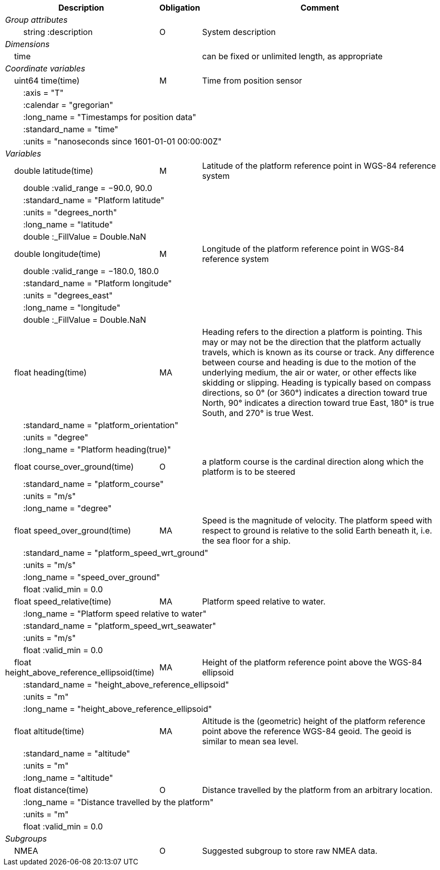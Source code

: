 :var: {nbsp}{nbsp}{nbsp}{nbsp}
:attr: {var}{var}
[%autowidth,options="header",]
|===
|Description |Obligation |Comment
e|Group attributes | |
 |{attr}string :description |O |System description
e|Dimensions | |
 |{var}time | |can be fixed or unlimited length, as appropriate
e|Coordinate variables | |
 |{var}uint64 time(time) |M |Time from position sensor
 3+|{attr}:axis = "T" 
 3+|{attr}:calendar = "gregorian" 
 3+|{attr}:long_name = "Timestamps for position data" 
 3+|{attr}:standard_name = "time" 
 3+|{attr}:units = "nanoseconds since 1601-01-01 00:00:00Z" 

e|Variables | |
 |{var}double latitude(time) |M |Latitude of the platform reference point in WGS-84 reference system
 3+|{attr}double :valid_range = −90.0, 90.0 
 3+|{attr}:standard_name = "Platform latitude" 
 3+|{attr}:units = "degrees_north" 
 3+|{attr}:long_name = "latitude" 
 3+|{attr}double :_FillValue = Double.NaN 

 |{var}double longitude(time) |M |Longitude of the platform reference point in WGS-84 reference system
 3+|{attr}double :valid_range = −180.0, 180.0 
 3+|{attr}:standard_name = "Platform longitude" 
 3+|{attr}:units = "degrees_east" 
 3+|{attr}:long_name = "longitude" 
 3+|{attr}double :_FillValue = Double.NaN 

 |{var}float heading(time) |MA |Heading refers to the direction a platform is pointing. This may or may not be the direction that the platform actually travels, which is known as its course or track. Any difference between course and heading is due to the motion of the underlying medium, the air or water, or other effects like skidding or slipping. Heading is typically based on compass directions, so 0° (or 360°) indicates a direction toward true North, 90° indicates a direction toward true East, 180° is true South, and 270° is true West.  
 3+|{attr}:standard_name = "platform_orientation" 
 3+|{attr}:units = "degree" 
 3+|{attr}:long_name = "Platform heading(true)" 

 |{var}float course_over_ground(time) |O |a platform course is the cardinal direction along which the platform is to be steered
 3+|{attr}:standard_name = "platform_course" 
 3+|{attr}:units = "m/s" 
 3+|{attr}:long_name = "degree"

 |{var}float speed_over_ground(time) |MA |Speed is the magnitude of velocity. The platform speed with respect to ground is relative to the solid Earth beneath it, i.e. the sea floor for a ship.  
 3+|{attr}:standard_name = "platform_speed_wrt_ground" 
 3+|{attr}:units = "m/s" 
 3+|{attr}:long_name = "speed_over_ground" 
 3+|{attr}float :valid_min = 0.0 

 |{var}float speed_relative(time) |MA |Platform speed relative to water.
 3+|{attr}:long_name = "Platform speed relative to water" 
 3+|{attr}:standard_name = "platform_speed_wrt_seawater" 
 3+|{attr}:units = "m/s" 
 3+|{attr}float :valid_min = 0.0 

 |{var}float height_above_reference_ellipsoid(time) |MA |Height of the platform reference point above the WGS-84 ellipsoid
 3+|{attr}:standard_name = "height_above_reference_ellipsoid" 
 3+|{attr}:units = "m" 
 3+|{attr}:long_name = "height_above_reference_ellipsoid" 

 |{var}float altitude(time) |MA |Altitude is the (geometric) height of the platform reference point above the reference WGS-84 geoid. The geoid is similar to mean sea level.
 3+|{attr}:standard_name = "altitude" 
 3+|{attr}:units = "m" 
 3+|{attr}:long_name = "altitude" 

 |{var}float distance(time) |O |Distance travelled by the platform from an arbitrary location.
 3+|{attr}:long_name = "Distance travelled by the platform" 
 3+|{attr}:units = "m" 
 3+|{attr}float :valid_min = 0.0 

e|Subgroups | |
 |{var}NMEA |O |Suggested subgroup to store raw NMEA data.
|===
